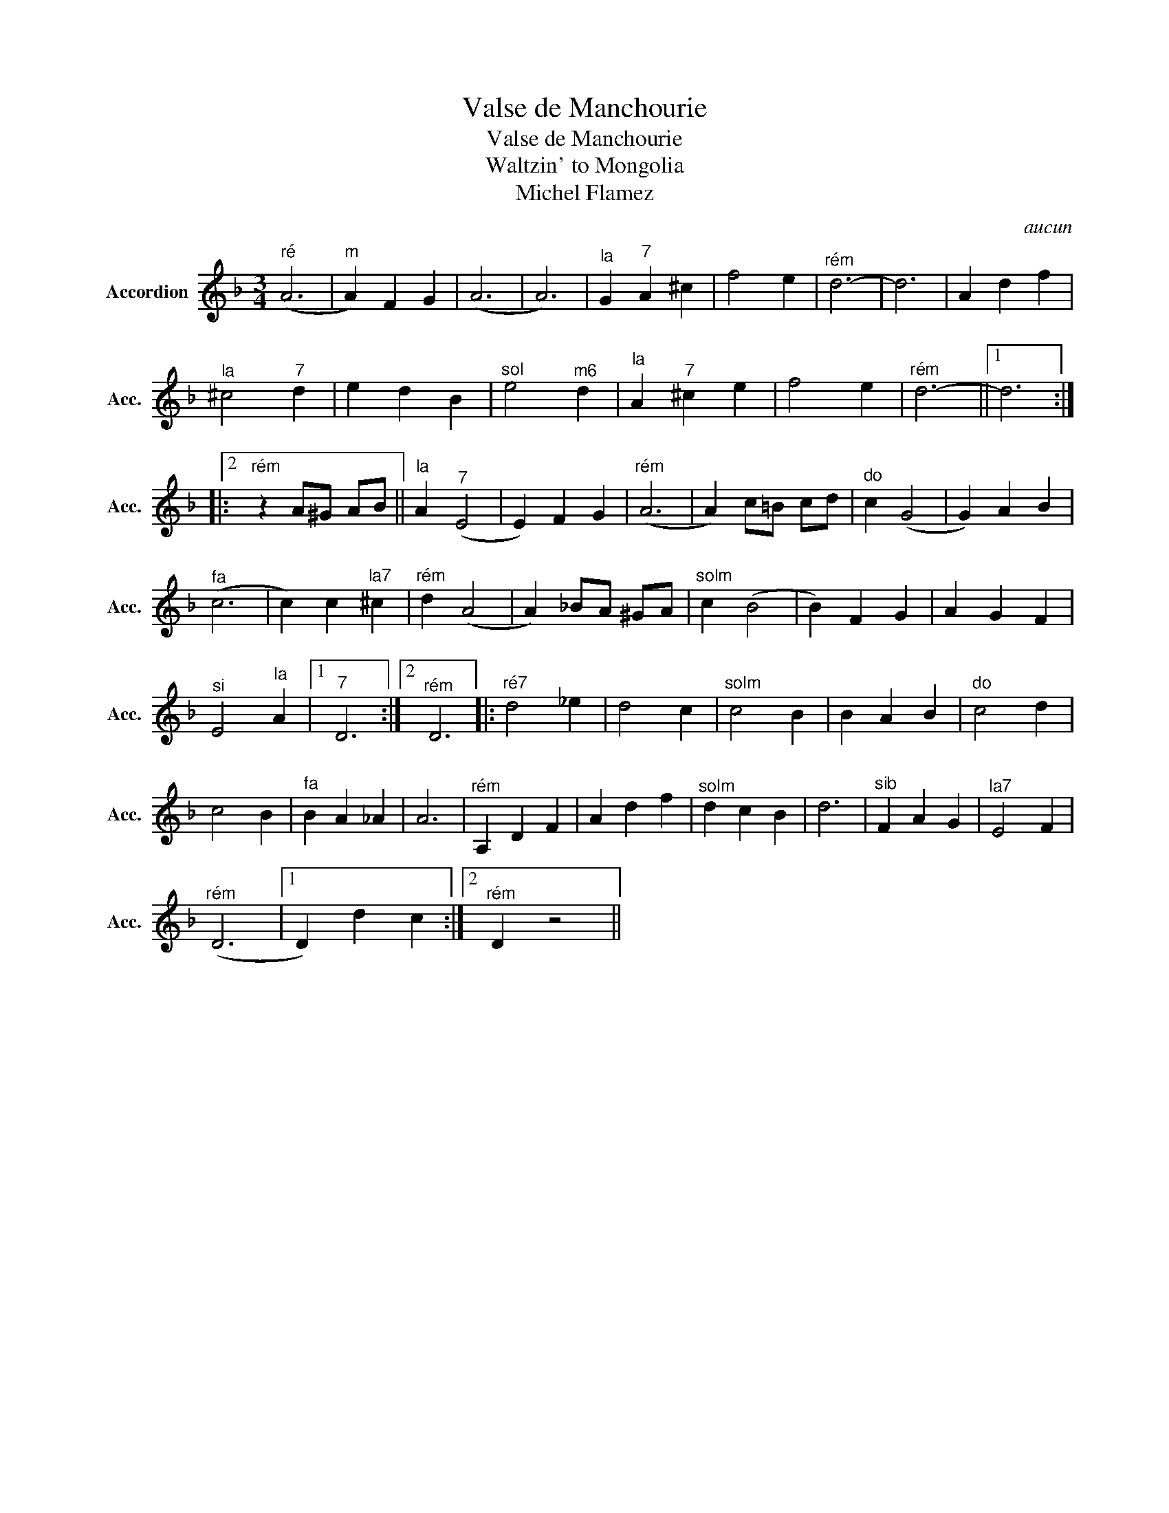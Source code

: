 X:1
T:Valse de Manchourie
T:Valse de Manchourie
T:Waltzin' to Mongolia        
T:Michel Flamez
C:aucun
Z:All Rights Reserved
L:1/4
M:3/4
K:F
V:1 treble nm="Accordion" snm="Acc."
%%MIDI program 21
%%MIDI control 7 100
%%MIDI control 10 64
V:1
"^ré" (A3 |"^m" A) F G | (A3 | A3) |"^la" G"^7" A ^c | f2 e |"^rém" d3- | d3 | A d f | %9
"^la" ^c2"^7" d | e d B |"^sol" e2"^m6" d |"^la" A"^7" ^c e | f2 e |"^rém" d3- ||1 d3 ::2 %16
"^rém" z A/^G/ A/B/ ||"^la" A"^7" (E2 | E) F G |"^rém" (A3 | A) c/=B/ c/d/ |"^do" c (G2 | G) A B | %23
"^fa" (c3 | c) c"^la7" ^c |"^rém" d (A2 | A) _B/A/ ^G/A/ |"^solm" c (B2 | B) F G | A G F | %30
"^si" E2"^la" A |1"^7" D3 :|2"^rém" D3 |:"^ré7" d2 _e | d2 c |"^solm" c2 B | B A B |"^do" c2 d | %38
 c2 B |"^fa" B A _A | A3 |"^rém" A, D F | A d f |"^solm" d c B | d3 |"^sib" F A G |"^la7" E2 F | %47
"^rém" (D3 |1 D) d c :|2"^rém" D z2 || %50

